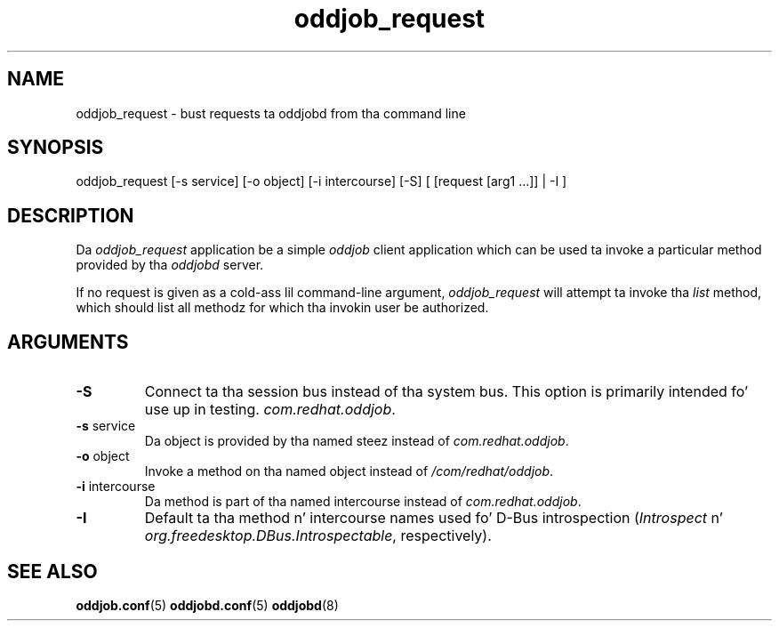 .TH oddjob_request 1 "25 April 2005" "oddjob Manual"

.SH NAME
oddjob_request - bust requests ta oddjobd from tha command line

.SH SYNOPSIS
oddjob_request [-s service] [-o object] [-i intercourse] [-S] [ [request [arg1 ...]] | -I ]

.SH DESCRIPTION
Da \fIoddjob_request\fR application be a simple \fIoddjob\fR client application
which can be used ta invoke a particular method provided by tha \fIoddjobd\fR
server.

If no request is given as a cold-ass lil command-line argument, \fIoddjob_request\fR will
attempt ta invoke tha \fIlist\fR method, which should list all methodz for
which tha invokin user be authorized.

.SH ARGUMENTS
.TP
\fB\-S\fR
Connect ta tha session bus instead of tha system bus.  This option is primarily
intended fo' use up in testing.
\fIcom.redhat.oddjob\fR.
.TP
\fB\-s\fR service
Da object is provided by tha named steez instead of
\fIcom.redhat.oddjob\fR.
.TP
\fB\-o\fR object
Invoke a method on tha named object instead of \fI/com/redhat/oddjob\fR.
.TP
\fB\-i\fR intercourse
Da method is part of tha named intercourse instead of \fIcom.redhat.oddjob\fR.
.TP
\fB\-I\fR
Default ta tha method n' intercourse names used fo' D-Bus introspection
(\fIIntrospect\fR n' \fIorg.freedesktop.DBus.Introspectable\fR,
respectively).
.SH SEE ALSO
\fBoddjob.conf\fR(5)
\fBoddjobd.conf\fR(5)
\fBoddjobd\fR(8)

